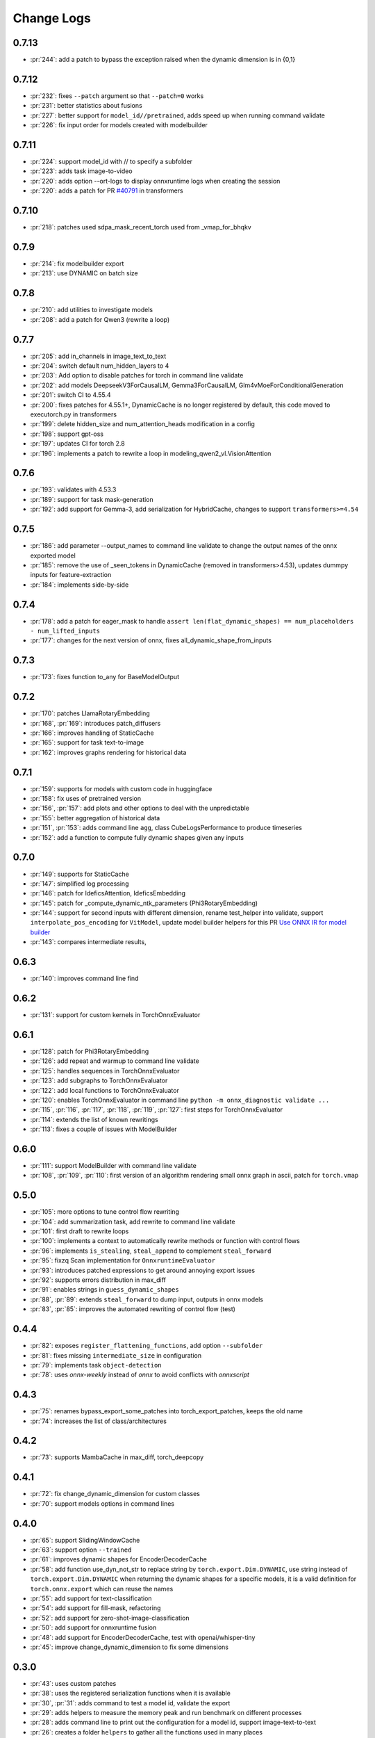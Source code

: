Change Logs
===========

0.7.13
++++++

* :pr:`244`: add a patch to bypass the exception raised when the dynamic dimension is in {0,1}

0.7.12
++++++

* :pr:`232`: fixes ``--patch`` argument so that ``--patch=0`` works
* :pr:`231`: better statistics about fusions
* :pr:`227`: better support for ``model_id//pretrained``, adds speed up when running command validate
* :pr:`226`: fix input order for models created with modelbuilder

0.7.11
++++++

* :pr:`224`: support model_id with // to specify a subfolder 
* :pr:`223`: adds task image-to-video
* :pr:`220`: adds option --ort-logs to display onnxruntime logs when creating the session
* :pr:`220`: adds a patch for PR `#40791 <https://github.com/huggingface/transformers/pull/40791>`_ in transformers

0.7.10
++++++

* :pr:`218`: patches used sdpa_mask_recent_torch used from _vmap_for_bhqkv

0.7.9
+++++

* :pr:`214`: fix modelbuilder export
* :pr:`213`: use DYNAMIC on batch size

0.7.8
+++++

* :pr:`210`: add utilities to investigate models
* :pr:`208`: add a patch for Qwen3 (rewrite a loop)

0.7.7
+++++

* :pr:`205`: add in_channels in image_text_to_text
* :pr:`204`: switch default num_hidden_layers to 4
* :pr:`203`: Add option to disable patches for torch in command line validate
* :pr:`202`: add models DeepseekV3ForCausalLM, Gemma3ForCausalLM, Glm4vMoeForConditionalGeneration
* :pr:`201`: switch CI to 4.55.4
* :pr:`200`: fixes patches for 4.55.1+, DynamicCache is no longer registered by default,
  this code moved to executorch.py in transformers
* :pr:`199`: delete hidden_size and num_attention_heads modification in a config
* :pr:`198`: support gpt-oss
* :pr:`197`: updates CI for torch 2.8
* :pr:`196`: implements a patch to rewrite a loop in modeling_qwen2_vl.VisionAttention 

0.7.6
+++++

* :pr:`193`: validates with 4.53.3 
* :pr:`189`: support for task mask-generation
* :pr:`192`: add support for Gemma-3, add serialization for HybridCache,
  changes to support ``transformers>=4.54``

0.7.5
+++++

* :pr:`186`: add parameter --output_names to command line validate to change the output names of the onnx exported model
* :pr:`185`: remove the use of _seen_tokens in DynamicCache (removed in transformers>4.53),
  updates dummpy inputs for feature-extraction
* :pr:`184`: implements side-by-side

0.7.4
+++++

* :pr:`178`: add a patch for eager_mask to handle ``assert len(flat_dynamic_shapes) == num_placeholders - num_lifted_inputs``
* :pr:`177`: changes for the next version of onnx, fixes all_dynamic_shape_from_inputs

0.7.3
+++++

* :pr:`173`: fixes function to_any for BaseModelOutput

0.7.2
+++++

* :pr:`170`: patches LlamaRotaryEmbedding
* :pr:`168`, :pr:`169`: introduces patch_diffusers
* :pr:`166`: improves handling of StaticCache
* :pr:`165`: support for task text-to-image
* :pr:`162`: improves graphs rendering for historical data

0.7.1
+++++

* :pr:`159`: supports for models with custom code in huggingface
* :pr:`158`: fix uses of pretrained version
* :pr:`156`, :pr:`157`: add plots and other options to deal with the unpredictable
* :pr:`155`: better aggregation of historical data
* :pr:`151`, :pr:`153`: adds command line ``agg``, class CubeLogsPerformance to produce timeseries
* :pr:`152`: add a function to compute fully dynamic shapes given any inputs

0.7.0
+++++

* :pr:`149`: supports for StaticCache
* :pr:`147`: simplified log processing
* :pr:`146`: patch for IdeficsAttention, IdeficsEmbedding
* :pr:`145`: patch for _compute_dynamic_ntk_parameters (Phi3RotaryEmbedding)
* :pr:`144`: support for second inputs with different dimension,
  rename test_helper into validate,
  support ``interpolate_pos_encoding`` for ``VitModel``,
  update model builder helpers for this PR
  `Use ONNX IR for model builder
  <https://github.com/microsoft/onnxruntime-genai/pull/1416>`_
* :pr:`143`: compares intermediate results,

0.6.3
+++++

* :pr:`140`: improves command line find

0.6.2
+++++

* :pr:`131`: support for custom kernels in TorchOnnxEvaluator

0.6.1
+++++

* :pr:`128`: patch for Phi3RotaryEmbedding
* :pr:`126`: add repeat and warmup to command line validate
* :pr:`125`: handles sequences in TorchOnnxEvaluator
* :pr:`123`: add subgraphs to TorchOnnxEvaluator
* :pr:`122`: add local functions to TorchOnnxEvaluator
* :pr:`120`: enables TorchOnnxEvaluator in command line ``python -m onnx_diagnostic validate ...``
* :pr:`115`, :pr:`116`, :pr:`117`, :pr:`118`, :pr:`119`, :pr:`127`:
  first steps for TorchOnnxEvaluator
* :pr:`114`: extends the list of known rewritings
* :pr:`113`: fixes a couple of issues with ModelBuilder

0.6.0
+++++

* :pr:`111`: support ModelBuilder with command line validate
* :pr:`108`, :pr:`109`, :pr:`110`: first version of an algorithm rendering
  small onnx graph in ascii, patch for ``torch.vmap``

0.5.0
+++++

* :pr:`105`: more options to tune control flow rewriting
* :pr:`104`: add summarization task, add rewrite to command line validate
* :pr:`101`: first draft to rewrite loops
* :pr:`100`: implements a context to automatically rewrite methods or function with control flows
* :pr:`96`: implements ``is_stealing``, ``steal_append`` to complement ``steal_forward``
* :pr:`95`: fixzq Scan implementation for ``OnnxruntimeEvaluator``
* :pr:`93`: introduces patched expressions to get around annoying export issues
* :pr:`92`: supports errors distribution in max_diff
* :pr:`91`: enables strings in ``guess_dynamic_shapes``
* :pr:`88`, :pr:`89`: extends ``steal_forward`` to dump input, outputs in onnx models
* :pr:`83`, :pr:`85`: improves the automated rewriting of control flow (test)

0.4.4
+++++

* :pr:`82`: exposes ``register_flattening_functions``, add option ``--subfolder``
* :pr:`81`: fixes missing ``intermediate_size`` in configuration
* :pr:`79`: implements task ``object-detection``
* :pr:`78`: uses *onnx-weekly* instead of *onnx* to avoid conflicts with *onnxscript*

0.4.3
+++++

* :pr:`75`: renames bypass_export_some_patches into torch_export_patches, keeps the old name
* :pr:`74`: increases the list of class/architectures

0.4.2
+++++

* :pr:`73`: supports MambaCache in max_diff, torch_deepcopy

0.4.1
+++++

* :pr:`72`: fix change_dynamic_dimension for custom classes
* :pr:`70`: support models options in command lines

0.4.0
+++++

* :pr:`65`: support SlidingWindowCache
* :pr:`63`: support option ``--trained``
* :pr:`61`: improves dynamic shapes for EncoderDecoderCache
* :pr:`58`: add function use_dyn_not_str to replace string by ``torch.export.Dim.DYNAMIC``,
  use string instead of ``torch.export.Dim.DYNAMIC`` when returning the dynamic shapes
  for a specific models, it is a valid definition for ``torch.onnx.export``
  which can reuse the names
* :pr:`55`: add support for text-classification
* :pr:`54`: add support for fill-mask, refactoring
* :pr:`52`: add support for zero-shot-image-classification
* :pr:`50`: add support for onnxruntime fusion
* :pr:`48`: add support for EncoderDecoderCache, test with openai/whisper-tiny
* :pr:`45`: improve change_dynamic_dimension to fix some dimensions

0.3.0
+++++

* :pr:`43`: uses custom patches
* :pr:`38`: uses the registered serialization functions when it is available
* :pr:`30`, :pr:`31`: adds command to test a model id, validate the export
* :pr:`29`: adds helpers to measure the memory peak and run benchmark
  on different processes
* :pr:`28`: adds command line to print out the configuration for a model id,
  support image-text-to-text
* :pr:`26`: creates a folder ``helpers`` to gather all the functions
  used in many places
* :pr:`25`: improve patches for DynamicCache
  (issue with register_pytree_flatten_spec being deprecated)
* :pr:`24`: dummy inputs for ``text2text-generation``, add new function
  ``convert_dynamic_axes_into_dynamic_shapes`` to convert dynamic axes
  into dynamic shapes, add support for ``T5ForConditionalGeneration``
* :pr:`23`: dummy inputs for ``image-classification``
* :pr:`22`, :pr:`27`: api to create untrained model copying the architecture
  of the trained models and dummy inputs for them,
  support for ``text-generation``

0.2.1
+++++

* :pr:`16`: refactors patches, add model Phi2, implements
  a tweak to raise an exception with a dynamic dimension
  becomes static when exporting a model

0.2.0
+++++

* :pr:`11`: adds ``ModelInputs`` to guess dynamic shapes
* :pr:`9`: adds ``OnnxruntimeEvaluator``
* :pr:`8`: adds ``ExtendedReferenceEvaluator``
* :pr:`7`: improves function ``investigate_onnxruntime_issue``

0.1.0
+++++

first version
